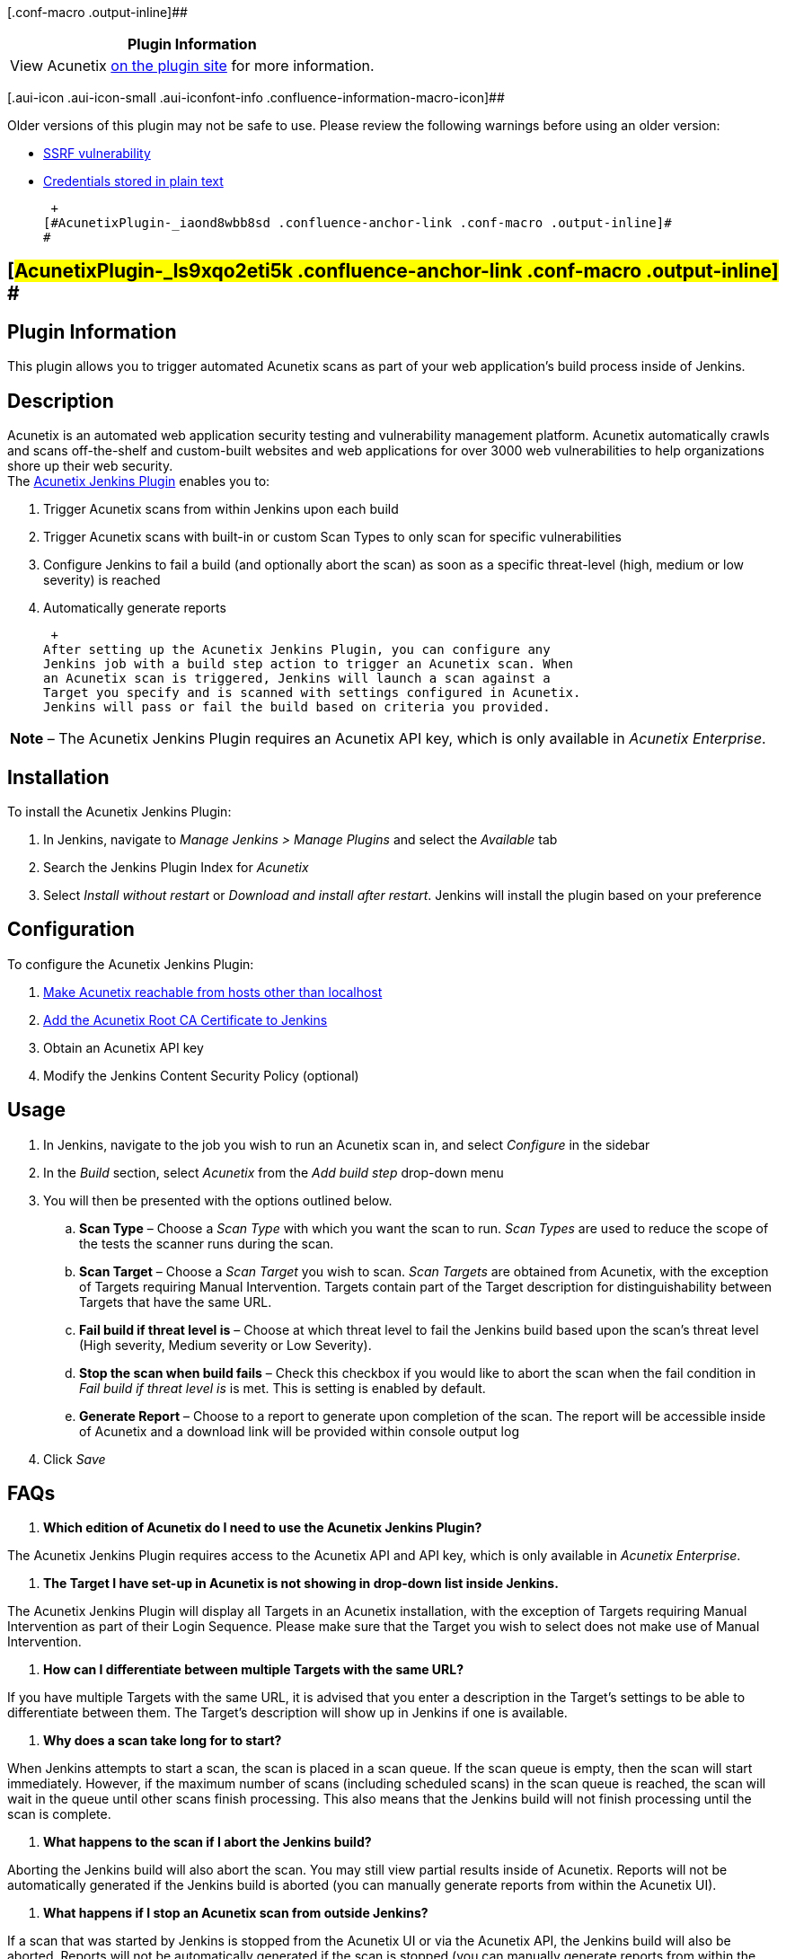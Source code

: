 [.conf-macro .output-inline]##

[cols="",options="header",]
|===
|Plugin Information
|View Acunetix https://plugins.jenkins.io/acunetix[on the plugin site]
for more information.
|===

[.aui-icon .aui-icon-small .aui-iconfont-info .confluence-information-macro-icon]##

Older versions of this plugin may not be safe to use. Please review the
following warnings before using an older version:

* https://jenkins.io/security/advisory/2019-02-19/#SECURITY-980[SSRF
vulnerability]
* https://jenkins.io/security/advisory/2019-02-19/#SECURITY-951[Credentials
stored in plain text]

 +
[#AcunetixPlugin-_iaond8wbb8sd .confluence-anchor-link .conf-macro .output-inline]#
#

[[AcunetixPlugin-_ls9xqo2eti5k]]
== [#AcunetixPlugin-_ls9xqo2eti5k .confluence-anchor-link .conf-macro .output-inline]# #

[[AcunetixPlugin-PluginInformation]]
== Plugin Information

This plugin allows you to trigger automated Acunetix scans as part of
your web application's build process inside of Jenkins.

[[AcunetixPlugin-_3blvc3bps88Description]]
== [#AcunetixPlugin-_3blvc3bps88 .confluence-anchor-link .conf-macro .output-inline]## ##Description

Acunetix is an automated web application security testing and
vulnerability management platform. Acunetix automatically crawls and
scans off-the-shelf and custom-built websites and web applications for
over 3000 web vulnerabilities to help organizations shore up their web
security. +
The
http://www.acunetix.com/blog/web-security-zone/acunetix-jenkins-plugin/[Acunetix
Jenkins Plugin] enables you to:

. Trigger Acunetix scans from within Jenkins upon each build
. Trigger Acunetix scans with built-in or custom Scan Types to only scan
for specific vulnerabilities
. Configure Jenkins to fail a build (and optionally abort the scan) as
soon as a specific threat-level (high, medium or low severity) is
reached
. Automatically generate reports

 +
After setting up the Acunetix Jenkins Plugin, you can configure any
Jenkins job with a build step action to trigger an Acunetix scan. When
an Acunetix scan is triggered, Jenkins will launch a scan against a
Target you specify and is scanned with settings configured in Acunetix.
Jenkins will pass or fail the build based on criteria you provided.

[cols="",]
|===
|*Note* – The Acunetix Jenkins Plugin requires an Acunetix API key,
which is only available in _Acunetix Enterprise_.
|===

[[AcunetixPlugin-_5t40ocx3dtmdInstallation]]
== [#AcunetixPlugin-_5t40ocx3dtmd .confluence-anchor-link .conf-macro .output-inline]## ##Installation

To install the Acunetix Jenkins Plugin:

. In Jenkins, navigate to _Manage Jenkins > Manage Plugins_ and select
the _Available_ tab
. Search the Jenkins Plugin Index for _Acunetix_
. Select _Install without restart_ or _Download and install after
restart_. Jenkins will install the plugin based on your preference

[[AcunetixPlugin-_kmj0k46c12xwConfiguration]]
== [#AcunetixPlugin-_kmj0k46c12xw .confluence-anchor-link .conf-macro .output-inline]## ##Configuration

To configure the Acunetix Jenkins Plugin:

. https://www.acunetix.com/blog/docs/use-acunetix-host-localhost/[Make
Acunetix reachable from hosts other than localhost]
. http://www.acunetix.com/blog/docs/installing-and-configuring-the-acunetix-jenkins-plugin[Add
the Acunetix Root CA Certificate to Jenkins]
. Obtain an Acunetix API key
. Modify the Jenkins Content Security Policy (optional)

[[AcunetixPlugin-_rie8aw2nw361Usage]]
== [#AcunetixPlugin-_rie8aw2nw361 .confluence-anchor-link .conf-macro .output-inline]## ##Usage

. In Jenkins, navigate to the job you wish to run an Acunetix scan in,
and select _Configure_ in the sidebar
. In the _Build_ section, select _Acunetix_ from the _Add build step_
drop-down menu
. You will then be presented with the options outlined below.
.. *Scan Type* – Choose a _Scan Type_ with which you want the scan to
run. _Scan Types_ are used to reduce the scope of the tests the scanner
runs during the scan.
.. *Scan Target* – Choose a _Scan Target_ you wish to scan. _Scan
Targets_ are obtained from Acunetix, with the exception of Targets
requiring Manual Intervention. Targets contain part of the Target
description for distinguishability between Targets that have the same
URL.
.. *Fail build if threat level is* – Choose at which threat level to
fail the Jenkins build based upon the scan's threat level (High
severity, Medium severity or Low Severity).
.. *Stop the scan when build fails* – Check this checkbox if you would
like to abort the scan when the fail condition in _Fail build if threat
level is_ is met. This is setting is enabled by default.
.. *Generate Report* – Choose to a report to generate upon completion of
the scan. The report will be accessible inside of Acunetix and a
download link will be provided within console output log
. Click _Save_

[[AcunetixPlugin-_kqkgt0g35ot6FAQs]]
== [#AcunetixPlugin-_kqkgt0g35ot6 .confluence-anchor-link .conf-macro .output-inline]## ##FAQs

. *Which edition of Acunetix do I need to use the Acunetix Jenkins
Plugin?*

The Acunetix Jenkins Plugin requires access to the Acunetix API and API
key, which is only available in _Acunetix Enterprise_.

. *The Target I have set-up in Acunetix is not showing in drop-down list
inside Jenkins.*

The Acunetix Jenkins Plugin will display all Targets in an Acunetix
installation, with the exception of Targets requiring Manual
Intervention as part of their Login Sequence. Please make sure that the
Target you wish to select does not make use of Manual Intervention.

. *How can I differentiate between multiple Targets with the same URL?*

If you have multiple Targets with the same URL, it is advised that you
enter a description in the Target's settings to be able to differentiate
between them. The Target's description will show up in Jenkins if one is
available.

. *Why does a scan take long for to start?*

When Jenkins attempts to start a scan, the scan is placed in a scan
queue. If the scan queue is empty, then the scan will start immediately.
However, if the maximum number of scans (including scheduled scans) in
the scan queue is reached, the scan will wait in the queue until other
scans finish processing. This also means that the Jenkins build will not
finish processing until the scan is complete.

. *What happens to the scan if I abort the Jenkins build?*

Aborting the Jenkins build will also abort the scan. You may still view
partial results inside of Acunetix. Reports will not be automatically
generated if the Jenkins build is aborted (you can manually generate
reports from within the Acunetix UI).

. *What happens if I stop an Acunetix scan from outside Jenkins?*

If a scan that was started by Jenkins is stopped from the Acunetix UI or
via the Acunetix API, the Jenkins build will also be aborted. Reports
will not be automatically generated if the scan is stopped (you can
manually generate reports from within the Acunetix UI)

. *What kind of reports can be generated from Jenkins?*

All _Standard_ reports can be generated from Jenkins (Affected Items,
Developer, Executive Summary and Quick reports). Compliance reports (PCI
DSS, OWASP Top 10, ISO 27001…) for the scans run by Jenkins may be
generated from within the Acunetix UI.

. *What happens to reports generated from Jenkins?*

Reports generated from Jenkins are generated on the main application and
a download link is provided in the console output

. *How do I disable or remove the Acunetix Jenkins Plugin*

Please refer to
https://wiki.jenkins-ci.org/display/JENKINS/Removing+and+disabling+plugins[this
Jenkins article] on disabling and removing Jenkins plugins and
associated plugin data

[[AcunetixPlugin-_wf6fxwvriyzaChangelog]]
== [#AcunetixPlugin-_wf6fxwvriyza .confluence-anchor-link .conf-macro .output-inline]## ##Changelog

[[AcunetixPlugin-_m0xz2s78br91Version1.0.0(March15,2017)]]
=== [#AcunetixPlugin-_m0xz2s78br91 .confluence-anchor-link .conf-macro .output-inline]## ##Version 1.0.0 (March 15, 2017)

. Initial release
. New features
.. Trigger Acunetix scans from within Jenkins upon each build
.. Trigger Acunetix scans with built-in or custom Scan Types to only
scan for specific vulnerabilities
.. Configure Jenkins to fail a build (and optionally abort the scan) as
soon as a specific threat-level (high, medium or low severity) is
reached
.. Automatically generate reports and save them within Jenkins
. Improvements
.. N/A
. Bugfixes
.. N/A

[[AcunetixPlugin-_m0xz2s78br92Version1.1.0(October24,2018)]]
=== [#AcunetixPlugin-_m0xz2s78br92 .confluence-anchor-link .conf-macro .output-inline]## ##Version 1.1.0 (October 24, 2018)

      Improvements: Use Jenkins credentials for storing the API Key

[[AcunetixPlugin-_m0xz2s78br93Version1.2.0(October25,2018)]]
=== [#AcunetixPlugin-_m0xz2s78br93 .confluence-anchor-link .conf-macro .output-inline]## ##Version 1.2.0 (October 25, 2018)

      Improvements: Better exception handling like situations when
configured target or profile have been deleted in main application

      Bug fixes:

. {blank}
* Plugin retrieve only first 100 targets
* Scans can now be executed on the online version of the scanner
* Reports cannot be downloaded. Now links to the reports will be
provided on the output. +

[[AcunetixPlugin-_m0xz2s78br94Version1.2.1(January10,2019)]]
=== [#AcunetixPlugin-_m0xz2s78br94 .confluence-anchor-link .conf-macro .output-inline]## ##Version 1.2.1 (January 10, 2019)

      Bug fixes:

. {blank}
* Fixed 429 error when pairing with online build

[[AcunetixPlugin-_m0xz2s78br95Version1.2.2(January18,2019)]]
=== [#AcunetixPlugin-_m0xz2s78br95 .confluence-anchor-link .conf-macro .output-inline]## ##Version 1.2.2 (January 18, 2019)

      Bug fixes:

. {blank}
* Fixed 429 error for reports

[[AcunetixPlugin-_m0xz2s78br96Version1.2.3(February06,2019)]]
=== [#AcunetixPlugin-_m0xz2s78br96 .confluence-anchor-link .conf-macro .output-inline]## ##Version 1.2.3 (February 06, 2019)

      Bug fixes:

. {blank}
* Saved API URL is not loaded and shown in Jenkins system page
